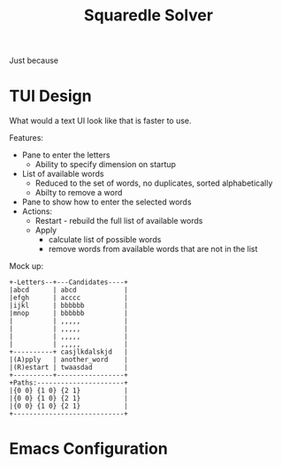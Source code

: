 #+TITLE: Squaredle Solver

Just because

* TUI Design
What would a text UI look like that is faster to use.

Features:
- Pane to enter the letters
  + Ability to specify dimension on startup
- List of available words
  + Reduced to the set of words, no duplicates, sorted alphabetically
  + Abilty to remove a word
- Pane to show how to enter the selected words
- Actions:
  + Restart - rebuild the full list of available words
  + Apply
    * calculate list of possible words
    * remove words from available words that are not in the list

Mock up:

#+BEGIN_EXAMPLE
+-Letters--+---Candidates----+
|abcd      | abcd            |
|efgh      | acccc           |
|ijkl      | bbbbbb          |
|mnop      | bbbbbb          |
|          | ,,,,,           |
|          | ,,,,,           |
|          | ,,,,,           |
|          | ,,,,,           |
+----------+ casjlkdalskjd   |
|(A)pply   | another_word    |
|(R)estart | twaasdad        |
+----------+-----------------+
+Paths:----------------------+
|{0 0} {1 0} {2 1}           |
|{0 0} {1 0} {2 1}           |
|{0 0} {1 0} {2 1}           |
+----------------------------+
#+END_EXAMPLE

* Emacs Configuration
# Local Variables:
# org-confirm-babel-evaluate: nil
# End:
